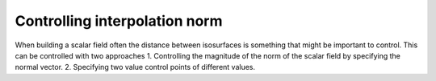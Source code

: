Controlling interpolation norm
==============================

When building a scalar field often the distance between isosurfaces is something that might be important to control. This can be controlled with two approaches
1. Controlling the magnitude of the norm of the scalar field by specifying the normal vector.
2. Specifying two value control points of different values.





